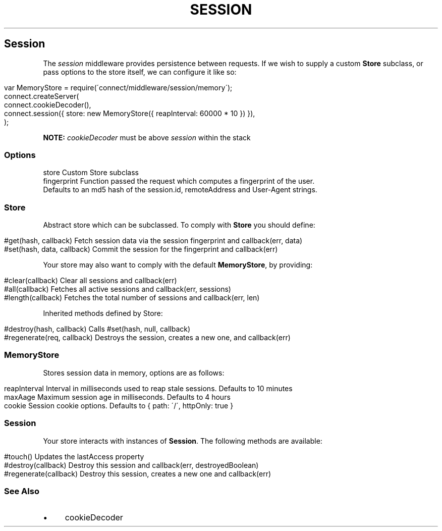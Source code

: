 .\" generated with Ronn/v0.6.6
.\" http://github.com/rtomayko/ronn/
.
.TH "SESSION" "" "July 2010" "" ""
.
.SH "Session"
The \fIsession\fR middleware provides persistence between requests\. If we wish to supply a custom \fBStore\fR subclass, or pass options to the store itself, we can configure it like so:
.
.IP "" 4
.
.nf

var MemoryStore = require(\'connect/middleware/session/memory\');
connect\.createServer(
    connect\.cookieDecoder(),
    connect\.session({ store: new MemoryStore({ reapInterval: 60000 * 10 }) }),
);
.
.fi
.
.IP "" 0
.
.P
\fBNOTE:\fR \fIcookieDecoder\fR must be above \fIsession\fR within the stack
.
.SS "Options"
.
.nf

store        Custom Store subclass
fingerprint  Function passed the request which computes a fingerprint of the user\.
             Defaults to an md5 hash of the session\.id, remoteAddress and User\-Agent strings\.
.
.fi
.
.SS "Store"
Abstract store which can be subclassed\. To comply with \fBStore\fR you should define:
.
.IP "" 4
.
.nf

#get(hash, callback)         Fetch session data via the session fingerprint and callback(err, data)
#set(hash, data, callback)   Commit the session for the fingerprint and callback(err)
.
.fi
.
.IP "" 0
.
.P
Your store may also want to comply with the default \fBMemoryStore\fR, by providing:
.
.IP "" 4
.
.nf

#clear(callback)            Clear all sessions and callback(err)
#all(callback)              Fetches all active sessions and callback(err, sessions)
#length(callback)           Fetches the total number of sessions and callback(err, len)
.
.fi
.
.IP "" 0
.
.P
Inherited methods defined by Store:
.
.IP "" 4
.
.nf

#destroy(hash, callback)    Calls #set(hash, null, callback)
#regenerate(req, callback)  Destroys the session, creates a new one, and callback(err)
.
.fi
.
.IP "" 0
.
.SS "MemoryStore"
Stores session data in memory, options are as follows:
.
.IP "" 4
.
.nf

reapInterval    Interval in milliseconds used to reap stale sessions\. Defaults to 10 minutes
maxAage         Maximum session age in milliseconds\. Defaults to 4 hours
cookie          Session cookie options\. Defaults to { path: \'/\', httpOnly: true }
.
.fi
.
.IP "" 0
.
.SS "Session"
Your store interacts with instances of \fBSession\fR\. The following methods are available:
.
.IP "" 4
.
.nf

#touch()                 Updates the lastAccess property
#destroy(callback)       Destroy this session and callback(err, destroyedBoolean)
#regenerate(callback)    Destroy this session, creates a new one and callback(err)
.
.fi
.
.IP "" 0
.
.SS "See Also"
.
.IP "\(bu" 4
cookieDecoder
.
.IP "" 0

